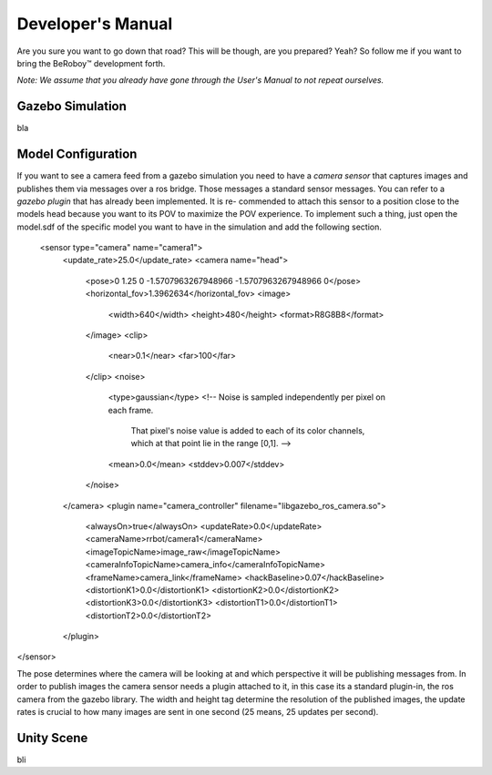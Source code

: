 Developer's Manual
==================

Are you sure you want to go down that road? This will be though, are you prepared? Yeah?
So follow me if you want to bring the BeRoboy™ development forth.

*Note: We assume that you already have gone through the User's Manual to not repeat ourselves.*


Gazebo Simulation
-----------------
bla

Model Configuration
-------------------
If you want to see a camera feed from a gazebo simulation you need to have a *camera sensor* that
captures images and publishes them via messages over a ros bridge. Those messages a standard
sensor messages. You can refer to a *gazebo plugin* that has already been implemented. It is re-
commended to attach this sensor to a position close to the models head because you want to its
POV to maximize the POV experience. To implement such a thing, just open the model.sdf of the
specific model you want to have in the simulation and add the following section.


  <sensor type="camera" name="camera1">
	      <update_rate>25.0</update_rate>
	      <camera name="head">
		<pose>0 1.25 0 -1.5707963267948966 -1.5707963267948966 0</pose>
		<horizontal_fov>1.3962634</horizontal_fov>
		<image>
		  <width>640</width>
		  <height>480</height>
		  <format>R8G8B8</format>
		</image>
		<clip>
		  <near>0.1</near>
		  <far>100</far>
		</clip>
		<noise>
		  <type>gaussian</type>
		  <!-- Noise is sampled independently per pixel on each frame.
		       That pixel's noise value is added to each of its color
		       channels, which at that point lie in the range [0,1]. -->
		  <mean>0.0</mean>
		  <stddev>0.007</stddev>
		</noise>
	      </camera>
	      <plugin name="camera_controller" filename="libgazebo_ros_camera.so">
		<alwaysOn>true</alwaysOn>
		<updateRate>0.0</updateRate>
		<cameraName>rrbot/camera1</cameraName>
		<imageTopicName>image_raw</imageTopicName>
		<cameraInfoTopicName>camera_info</cameraInfoTopicName>
		<frameName>camera_link</frameName>
		<hackBaseline>0.07</hackBaseline>
		<distortionK1>0.0</distortionK1>
		<distortionK2>0.0</distortionK2>
		<distortionK3>0.0</distortionK3>
		<distortionT1>0.0</distortionT1>
		<distortionT2>0.0</distortionT2>
	      </plugin>
</sensor>

The pose determines where the camera will be looking at and which perspective it will be publishing messages from.
In order to publish images the camera sensor needs a plugin attached to it, in this case its a standard plugin-in,
the ros camera from the gazebo library. The width and height tag determine the resolution of the published images,
the update rates is crucial to how many images are sent in one second (25 means, 25 updates per second).

Unity Scene
-----------
bli
